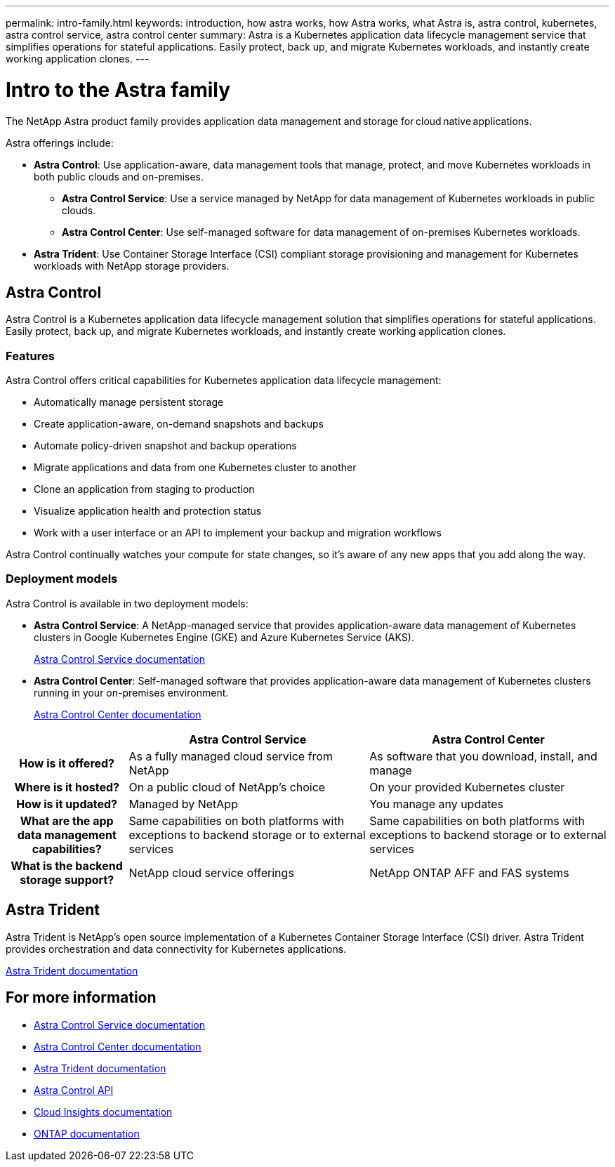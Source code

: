 ---
permalink: intro-family.html
keywords: introduction, how astra works, how Astra works, what Astra is, astra control, kubernetes, astra control service, astra control center
summary: Astra is a Kubernetes application data lifecycle management service that simplifies operations for stateful applications. Easily protect, back up, and migrate Kubernetes workloads, and instantly create working application clones.
---

= Intro to the Astra family
:hardbreaks:
:icons: font
:imagesdir: ./media/

The NetApp Astra product family provides application data management and storage  for cloud native applications. 

Astra offerings include:

* *Astra Control*: Use application-aware, data management tools that manage, protect, and move Kubernetes workloads in both public clouds and on-premises.​
** *Astra Control Service*: Use a service managed by NetApp for data management of Kubernetes workloads in public clouds.
** *Astra Control Center*: Use self-managed software for data management of on-premises Kubernetes workloads.
* *Astra Trident*: Use Container Storage Interface (CSI) compliant storage provisioning and management for Kubernetes workloads with NetApp storage providers.


== Astra Control
Astra Control is a Kubernetes application data lifecycle management solution that simplifies operations for stateful applications. Easily protect, back up, and migrate Kubernetes workloads, and instantly create working application clones.


=== Features

Astra Control offers critical capabilities for Kubernetes application data lifecycle management:

* Automatically manage persistent storage
* Create application-aware, on-demand snapshots and backups
* Automate policy-driven snapshot and backup operations
* Migrate applications and data from one Kubernetes cluster to another
* Clone an application from staging to production
* Visualize application health and protection status
* Work with a user interface or an API to implement your backup and migration workflows

Astra Control continually watches your compute for state changes, so it’s aware of any new apps that you add along the way.


=== Deployment models
Astra Control is available in two deployment models:

* *Astra Control Service*: A NetApp-managed service that provides application-aware data management of Kubernetes clusters in Google Kubernetes Engine (GKE) and Azure Kubernetes Service (AKS).
+
https://docs.netapp.com/us-en/astra/index.html[Astra Control Service documentation^]
* *Astra Control Center*: Self-managed software that provides application-aware data management of Kubernetes clusters running in your on-premises environment.
+
https://docs.netapp.com/us-en/astra-control-center/[Astra Control Center documentation^]

[cols=3*,options="header",cols="1h,2d,2d"]
|===
|
| Astra Control Service
| Astra Control Center
| How is it offered? | As a fully managed cloud service from NetApp | As software that you download, install, and manage
| Where is it hosted? | On a public cloud of NetApp's choice | On your provided Kubernetes cluster
| How is it updated? | Managed by NetApp | You manage any updates
| What are the app data management capabilities? | Same capabilities on both platforms with exceptions to backend storage or to external services | Same capabilities on both platforms with exceptions to backend storage or to external services
| What is the backend storage support? | NetApp cloud service offerings | NetApp ONTAP AFF and FAS systems
|===




== Astra Trident

Astra Trident is NetApp’s open source implementation of a Kubernetes Container Storage Interface (CSI) driver​. Astra Trident provides orchestration and data connectivity for Kubernetes applications​.

https://docs.netapp.com/us-en/trident/index.html[Astra Trident documentation^]



== For more information

* https://docs.netapp.com/us-en/astra/index.html[Astra Control Service documentation^]
* https://docs.netapp.com/us-en/astra-control-center/[Astra Control Center documentation^]
* https://docs.netapp.com/us-en/trident/index.html[Astra Trident documentation^]
* https://docs.netapp.com/us-en/astra-automation/index.html[Astra Control API^]
* https://docs.netapp.com/us-en/cloudinsights/[Cloud Insights documentation^]
* https://docs.netapp.com/us-en/ontap/index.html[ONTAP documentation^]
